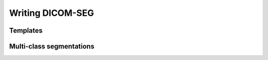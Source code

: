 Writing DICOM-SEG
-----------------

Templates
^^^^^^^^^

Multi-class segmentations
^^^^^^^^^^^^^^^^^^^^^^^^^